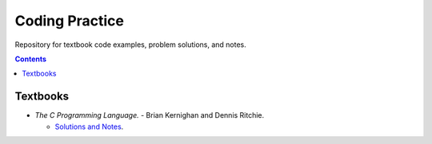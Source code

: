 ================================================================================
Coding Practice
================================================================================

Repository for textbook code examples, problem solutions, and notes.

.. contents::

Textbooks
--------------------------------------------------------------------------------

* *The C Programming Language.* - Brian Kernighan and Dennis Ritchie.

  * `Solutions and Notes`_.

.. _Solutions and Notes: the_c_programming_language/README.rst
